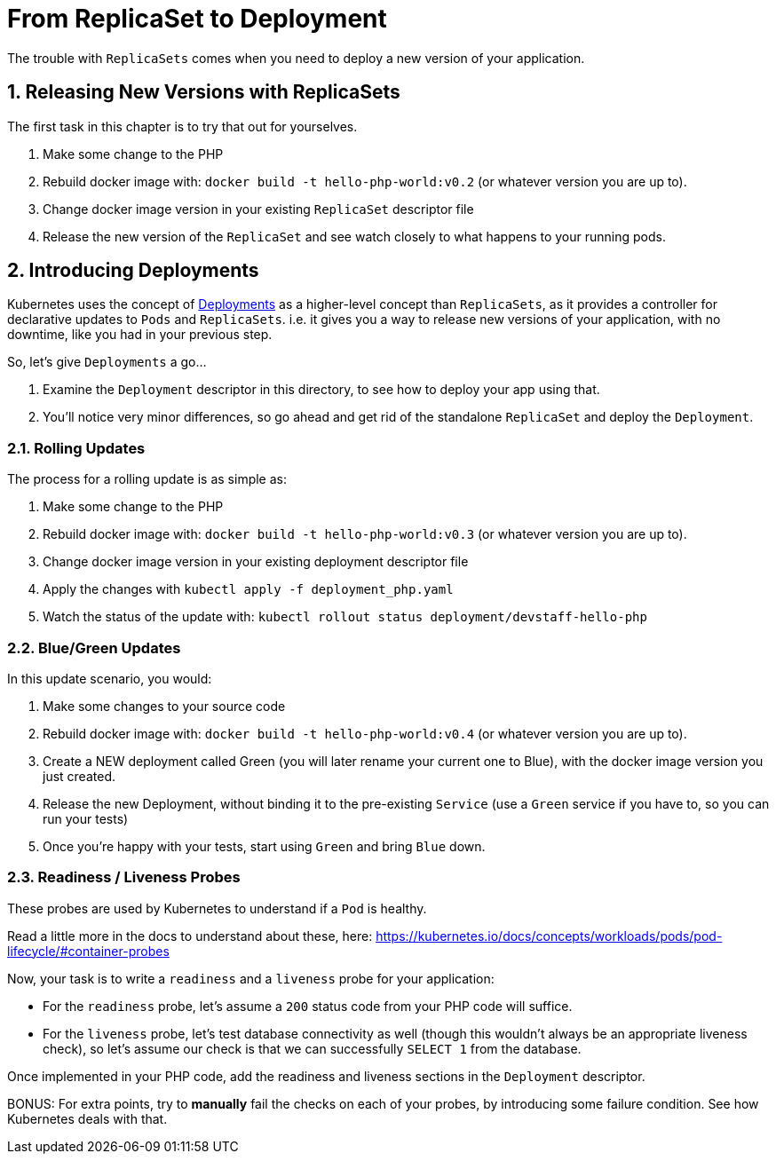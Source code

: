 = From ReplicaSet to Deployment
:sectnums:

The trouble with `ReplicaSets` comes when you need to deploy a new version of your application.

== Releasing New Versions with ReplicaSets

The first task in this chapter is to try that out for yourselves.

1. Make some change to the PHP
1. Rebuild docker image with: `docker build -t hello-php-world:v0.2` (or whatever version you are up to).
1. Change docker image version in your existing `ReplicaSet` descriptor file
1. Release the new version of the `ReplicaSet` and see watch closely to what happens to your running pods.


== Introducing Deployments

Kubernetes uses the concept of link:https://kubernetes.io/docs/concepts/workloads/controllers/deployment/[Deployments] as a higher-level concept than `ReplicaSets`, as it provides a controller for declarative updates to `Pods` and `ReplicaSets`. i.e. it gives you a way to release new versions of your application, with no downtime, like you had in your previous step.

So, let's give `Deployments` a go...

1. Examine the `Deployment` descriptor in this directory, to see how to deploy your app using that.
1. You'll notice very minor differences, so go ahead and get rid of the standalone `ReplicaSet` and deploy the `Deployment`.

=== Rolling Updates

The process for a rolling update is as simple as:

1. Make some change to the PHP
1. Rebuild docker image with: `docker build -t hello-php-world:v0.3` (or whatever version you are up to).
1. Change docker image version in your existing deployment descriptor file
1. Apply the changes with `kubectl apply -f deployment_php.yaml`
1. Watch the status of the update with: `kubectl rollout status deployment/devstaff-hello-php`


=== Blue/Green Updates

In this update scenario, you would:

1. Make some changes to your source code
1. Rebuild docker image with: `docker build -t hello-php-world:v0.4` (or whatever version you are up to).
1. Create a NEW deployment called Green (you will later rename your current one to Blue), with the docker image version you just created.
1. Release the new Deployment, without binding it to the pre-existing `Service` (use a `Green` service if you have to, so you can run your tests)
1. Once you're happy with your tests, start using `Green` and bring `Blue` down.

=== Readiness / Liveness Probes

These probes are used by Kubernetes to understand if a `Pod` is healthy.

Read a little more in the docs to understand about these, here: https://kubernetes.io/docs/concepts/workloads/pods/pod-lifecycle/#container-probes

Now, your task is to write a `readiness` and a `liveness` probe for your application:

* For the `readiness` probe, let's assume a `200` status code from your PHP code will suffice.
* For the `liveness` probe, let's test database connectivity as well (though this wouldn't always be an appropriate liveness check), so let's assume our check is that we can successfully `SELECT 1` from the database.

Once implemented in your PHP code, add the readiness and liveness sections in the `Deployment` descriptor.

BONUS: For extra points, try to *manually* fail the checks on each of your probes, by introducing some failure condition. See how Kubernetes deals with that.
